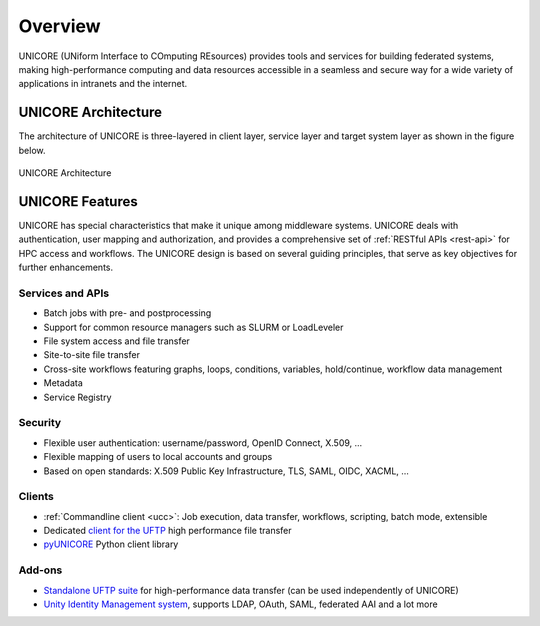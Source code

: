 .. _unicore-overview:


Overview
********

UNICORE (UNiform Interface to COmputing REsources) provides tools and
services for building federated systems, making high-performance
computing and data resources accessible in a seamless and secure way
for a wide variety of applications in intranets and the internet.

UNICORE Architecture
--------------------

The architecture of UNICORE is three-layered in client layer, service layer and 
target system layer as shown in the figure below. 

.. figure:: _static/unicore-arch.png
   :width: 600
   :alt: UNICORE Architecture
   :align: center
   
   UNICORE Architecture
  

UNICORE Features
----------------

UNICORE has special characteristics that make it unique among middleware systems. 
UNICORE deals with authentication, user mapping and authorization, 
and provides a comprehensive set of :ref:`RESTful APIs <rest-api>` for HPC access and workflows.
The UNICORE design is based on several guiding principles, that serve as key objectives 
for further enhancements. 

Services and APIs
~~~~~~~~~~~~~~~~~

- Batch jobs with pre- and postprocessing
- Support for common resource managers such as SLURM or LoadLeveler
- File system access and file transfer
- Site-to-site file transfer
- Cross-site workflows featuring graphs, loops, conditions, variables, hold/continue, workflow 
  data management
- Metadata
- Service Registry

Security
~~~~~~~~

- Flexible user authentication: username/password, OpenID Connect, X\.509, ...

- Flexible mapping of users to local accounts and groups

- Based on open standards: X\.509 Public Key Infrastructure, TLS, SAML, OIDC, XACML, ...

Clients
~~~~~~~

- :ref:`Commandline client <ucc>`: Job execution, data transfer, workflows, scripting, batch mode, extensible
- Dedicated `client for the UFTP 
  <https://uftp-docs.readthedocs.io/en/latest/user-docs/uftp-client/>`_ 
  high performance file transfer 
- `pyUNICORE <https://github.com/HumanBrainProject/pyunicore/>`_ Python client library

Add-ons
~~~~~~~

- `Standalone UFTP suite <https://uftp-docs.readthedocs.io/en/latest>`_ for high-performance data transfer 
  (can be used independently of UNICORE)
- `Unity Identity Management system <https://unity-idm.eu>`_, supports LDAP, OAuth, SAML, 
  federated AAI and a lot more

